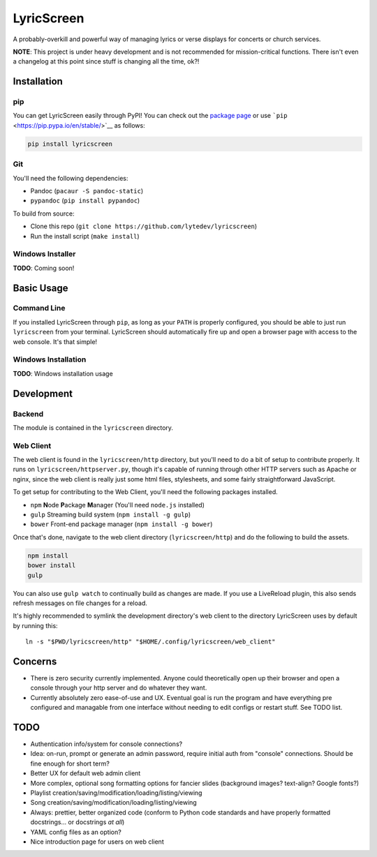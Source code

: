 LyricScreen
===========

A probably-overkill and powerful way of managing lyrics or verse
displays for concerts or church services.

**NOTE**: This project is under heavy development and is not recommended
for mission-critical functions. There isn't even a changelog at this
point since stuff is changing all the time, ok?!

Installation
------------

pip
~~~

You can get LyricScreen easily through PyPI! You can check out the
`package page <https://pypi.python.org/pypi/lyricscreen>`__ or use
```pip`` <https://pip.pypa.io/en/stable/>`__ as follows:

.. code:: bash

    pip install lyricscreen

Git
~~~

You'll need the following dependencies:

-  Pandoc (``pacaur -S pandoc-static``)
-  ``pypandoc`` (``pip install pypandoc``)

To build from source:

-  Clone this repo
   (``git clone https://github.com/lytedev/lyricscreen``)
-  Run the install script (``make install``)

Windows Installer
~~~~~~~~~~~~~~~~~

**TODO**: Coming soon!

Basic Usage
-----------

Command Line
~~~~~~~~~~~~

If you installed LyricScreen through ``pip``, as long as your ``PATH``
is properly configured, you should be able to just run ``lyricscreen``
from your terminal. LyricScreen should automatically fire up and open a
browser page with access to the web console. It's that simple!

Windows Installation
~~~~~~~~~~~~~~~~~~~~

**TODO**: Windows installation usage

Development
-----------

Backend
~~~~~~~

The module is contained in the ``lyricscreen`` directory.

Web Client
~~~~~~~~~~

The web client is found in the ``lyricscreen/http`` directory, but
you'll need to do a bit of setup to contribute properly. It runs on
``lyricscreen/httpserver.py``, though it's capable of running through
other HTTP servers such as Apache or nginx, since the web client is
really just some html files, stylesheets, and some fairly
straightforward JavaScript.

To get setup for contributing to the Web Client, you'll need the
following packages installed.

-  ``npm`` **N**\ ode **P**\ ackage **M**\ anager (You'll need
   ``node.js`` installed)
-  ``gulp`` Streaming build system (``npm install -g gulp``)
-  ``bower`` Front-end package manager (``npm install -g bower``)

Once that's done, navigate to the web client directory
(``lyricscreen/http``) and do the following to build the assets.

.. code:: bash

    npm install
    bower install
    gulp

You can also use ``gulp watch`` to continually build as changes are
made. If you use a LiveReload plugin, this also sends refresh messages
on file changes for a reload.

It's highly recommended to symlink the development directory's web
client to the directory LyricScreen uses by default by running this:

::

    ln -s "$PWD/lyricscreen/http" "$HOME/.config/lyricscreen/web_client"

Concerns
--------

-  There is zero security currently implemented. Anyone could
   theoretically open up their browser and open a console through your
   http server and do whatever they want.
-  Currently absolutely zero ease-of-use and UX. Eventual goal is run
   the program and have everything pre configured and managable from one
   interface without needing to edit configs or restart stuff. See TODO
   list.

TODO
----

-  Authentication info/system for console connections?
-  Idea: on-run, prompt or generate an admin password, require initial
   auth from "console" connections. Should be fine enough for short
   term?
-  Better UX for default web admin client
-  More complex, optional song formatting options for fancier slides
   (background images? text-align? Google fonts?)
-  Playlist creation/saving/modification/loading/listing/viewing
-  Song creation/saving/modification/loading/listing/viewing
-  Always: prettier, better organized code (conform to Python code
   standards and have properly formatted docstrings... or docstrings *at
   all*)
-  YAML config files as an option?
-  Nice introduction page for users on web client
